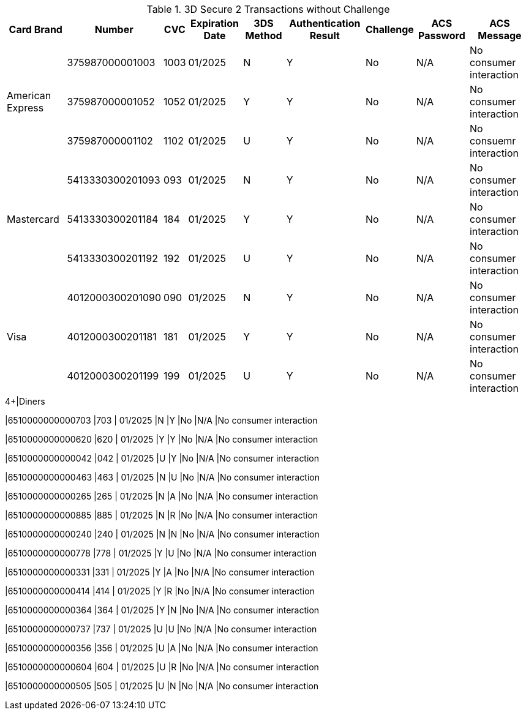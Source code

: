 :cc-exp-year: 2025
:cc-exp-month: 01

.3D Secure 2 Transactions without Challenge
[%autowidth]
|===
|Card Brand |Number |CVC | Expiration Date |3DS Method |Authentication Result |Challenge |ACS Password |ACS Message

.3+|American Express
|375987000001003
|1003
|{cc-exp-month}/{cc-exp-year}
|N
|Y
|No
|N/A
|No consumer interaction

|375987000001052
|1052
|{cc-exp-month}/{cc-exp-year}
|Y
|Y
|No
|N/A
|No consumer interaction

|375987000001102
|1102
|{cc-exp-month}/{cc-exp-year}
|U
|Y
|No
|N/A
|No consuemr interaction

.3+|Mastercard
|5413330300201093
|093
| {cc-exp-month}/{cc-exp-year}
|N
|Y
|No
|N/A
|No consumer interaction

|5413330300201184
|184
| {cc-exp-month}/{cc-exp-year}
|Y
|Y
|No
|N/A
|No consumer interaction

|5413330300201192
|192
| {cc-exp-month}/{cc-exp-year}
|U
|Y
|No
|N/A
|No consumer interaction

.3+|Visa
|4012000300201090
|090
| {cc-exp-month}/{cc-exp-year}
|N
|Y
|No
|N/A
|No consumer interaction

|4012000300201181
|181
| {cc-exp-month}/{cc-exp-year}
|Y
|Y
|No
|N/A
|No consumer interaction

|4012000300201199
|199
| {cc-exp-month}/{cc-exp-year}
|U
|Y
|No
|N/A
|No consumer interaction
|===

.4+|Diners
|6510000000000703
|703
| {cc-exp-month}/{cc-exp-year}
|N
|Y
|No
|N/A
|No consumer interaction

|6510000000000620
|620
| {cc-exp-month}/{cc-exp-year}
|Y
|Y
|No
|N/A
|No consumer interaction

|6510000000000042
|042
| {cc-exp-month}/{cc-exp-year}
|U
|Y
|No
|N/A
|No consumer interaction

|6510000000000463
|463
| {cc-exp-month}/{cc-exp-year}
|N
|U
|No
|N/A
|No consumer interaction

|6510000000000265
|265
| {cc-exp-month}/{cc-exp-year}
|N
|A
|No
|N/A
|No consumer interaction

|6510000000000885
|885
| {cc-exp-month}/{cc-exp-year}
|N
|R
|No
|N/A
|No consumer interaction

|6510000000000240
|240
| {cc-exp-month}/{cc-exp-year}
|N
|N
|No
|N/A
|No consumer interaction

|6510000000000778
|778
| {cc-exp-month}/{cc-exp-year}
|Y
|U
|No
|N/A
|No consumer interaction

|6510000000000331
|331
| {cc-exp-month}/{cc-exp-year}
|Y
|A
|No
|N/A
|No consumer interaction

|6510000000000414
|414
| {cc-exp-month}/{cc-exp-year}
|Y
|R
|No
|N/A
|No consumer interaction

|6510000000000364
|364
| {cc-exp-month}/{cc-exp-year}
|Y
|N
|No
|N/A
|No consumer interaction

|6510000000000737
|737
| {cc-exp-month}/{cc-exp-year}
|U
|U
|No
|N/A
|No consumer interaction

|6510000000000356
|356
| {cc-exp-month}/{cc-exp-year}
|U
|A
|No
|N/A
|No consumer interaction

|6510000000000604
|604
| {cc-exp-month}/{cc-exp-year}
|U
|R
|No
|N/A
|No consumer interaction

|6510000000000505
|505
| {cc-exp-month}/{cc-exp-year}
|U
|N
|No
|N/A
|No consumer interaction
